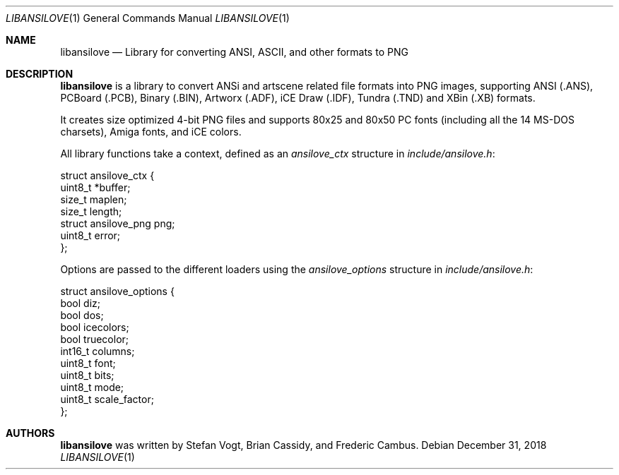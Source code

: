 .\"
.\" Copyright (c) 2011-2018, Stefan Vogt, Brian Cassidy, and Frederic Cambus
.\" All rights reserved.
.\"
.\" Redistribution and use in source and binary forms, with or without
.\" modification, are permitted provided that the following conditions are met:
.\"
.\"   * Redistributions of source code must retain the above copyright
.\"     notice, this list of conditions and the following disclaimer.
.\"
.\"   * Redistributions in binary form must reproduce the above copyright
.\"     notice, this list of conditions and the following disclaimer in the
.\"     documentation and/or other materials provided with the distribution.
.\"
.\" THIS SOFTWARE IS PROVIDED BY THE COPYRIGHT HOLDERS AND CONTRIBUTORS "AS IS"
.\" AND ANY EXPRESS OR IMPLIED WARRANTIES, INCLUDING, BUT NOT LIMITED TO, THE
.\" IMPLIED WARRANTIES OF MERCHANTABILITY AND FITNESS FOR A PARTICULAR PURPOSE
.\" ARE DISCLAIMED. IN NO EVENT SHALL THE COPYRIGHT HOLDER OR CONTRIBUTORS
.\" BE LIABLE FOR ANY DIRECT, INDIRECT, INCIDENTAL, SPECIAL, EXEMPLARY, OR
.\" CONSEQUENTIAL DAMAGES (INCLUDING, BUT NOT LIMITED TO, PROCUREMENT OF
.\" SUBSTITUTE GOODS OR SERVICES; LOSS OF USE, DATA, OR PROFITS; OR BUSINESS
.\" INTERRUPTION) HOWEVER CAUSED AND ON ANY THEORY OF LIABILITY, WHETHER IN
.\" CONTRACT, STRICT LIABILITY, OR TORT (INCLUDING NEGLIGENCE OR OTHERWISE)
.\" ARISING IN ANY WAY OUT OF THE USE OF THIS SOFTWARE, EVEN IF ADVISED OF THE
.\" POSSIBILITY OF SUCH DAMAGE.
.\"
.Dd $Mdocdate: December 31 2018 $
.Dt LIBANSILOVE 1
.Os
.Sh NAME
.Nm libansilove
.Nd Library for converting ANSI, ASCII, and other formats to PNG
.Sh DESCRIPTION
.Nm
is a library to convert ANSi and artscene related file formats into PNG
images, supporting ANSI (.ANS), PCBoard (.PCB), Binary (.BIN), Artworx
(.ADF), iCE Draw (.IDF), Tundra (.TND) and XBin (.XB) formats.
.Pp
It creates size optimized 4-bit PNG files and supports 80x25 and 80x50
PC fonts (including all the 14 MS-DOS charsets), Amiga fonts, and
iCE colors.
.Pp
All library functions take a context, defined as an 
.Em ansilove_ctx
structure in
.Pa include/ansilove.h :
.Bd -literal
struct ansilove_ctx {
        uint8_t *buffer;
        size_t maplen;
        size_t length;
        struct ansilove_png png;
        uint8_t error;
};
.Ed
.Pp
Options are passed to the different loaders using the
.Em ansilove_options
structure in
.Pa include/ansilove.h :
.Bd -literal
struct ansilove_options {
        bool diz;
        bool dos;
        bool icecolors;
        bool truecolor;
        int16_t columns;
        uint8_t font;
        uint8_t bits;
        uint8_t mode;
        uint8_t scale_factor;
};
.Ed
.Sh AUTHORS
.An -nosplit
.Nm
was written by
.An Stefan Vogt ,
.An Brian Cassidy ,
and
.An Frederic Cambus .
